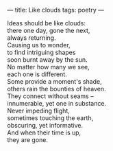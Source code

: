 :PROPERTIES:
:ID:       4BF3735D-84AE-49F1-9B87-E597CBD5BE9F
:SLUG:     like-clouds
:END:
---
title: Like clouds
tags: poetry
---

#+BEGIN_VERSE
Ideas should be like clouds:
there one day, gone the next,
always returning.
Causing us to wonder,
to find intriguing shapes
soon burnt away by the sun.
No matter how many we see,
each one is different.
Some provide a moment's shade,
others rain the bounties of heaven.
They connect without seams --
innumerable, yet one in substance.
Never impeding flight,
sometimes touching the earth,
obscuring, yet informative.
And when their time is up,
they are gone.
#+END_VERSE
